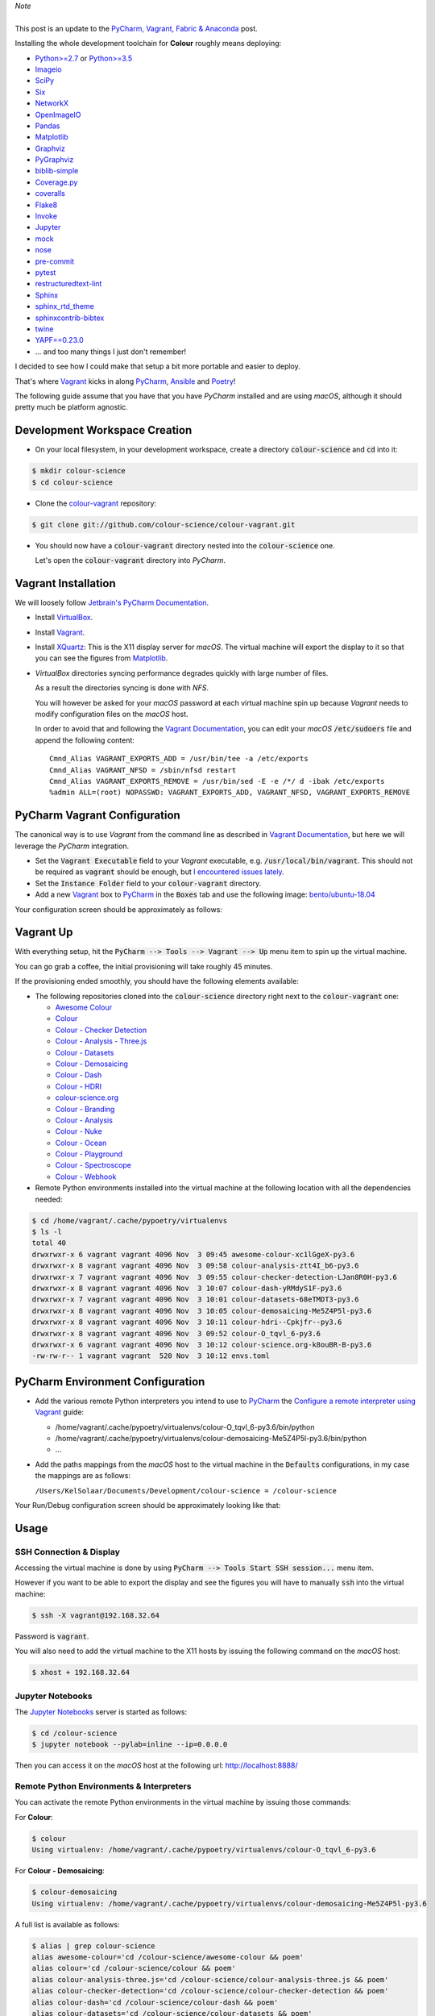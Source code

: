 .. title: PyCharm, Vagrant, Ansible & Poetry
.. slug: pycharm-vagrant-ansible-poetry
.. date: 2019-11-09 02:46:40 UTC
.. tags: pycharm, vagrant, ansible, poetry
.. category:
.. link:
.. description:
.. type: text

.. class:: alert alert-dismissible alert-info

    | *Note*
    |
    | This post is an update to the
        `PyCharm, Vagrant, Fabric & Anaconda </posts/pycharm-vagrant-fabric-anaconda/>`__ post.

Installing the whole development toolchain for **Colour** roughly means
deploying:

-   `Python>=2.7 <https://www.python.org/download/releases/>`__ or
    `Python>=3.5 <https://www.python.org/download/releases/>`__
-   `Imageio <http://imageio.github.io/>`__
-   `SciPy <http://www.scipy.org/>`__
-   `Six <https://pypi.org/project/six/>`__
-   `NetworkX <https://networkx.github.io/>`__
-   `OpenImageIO <https://github.com/OpenImageIO/oiio>`__
-   `Pandas <https://pandas.pydata.org/>`__
-   `Matplotlib <http://matplotlib.org/>`__
-   `Graphviz <https://www.graphviz.org/>`__
-   `PyGraphviz <https://pygraphviz.github.io/>`__
-   `biblib-simple <https://pypi.org/project/biblib-simple/>`__
-   `Coverage.py <https://pypi.org/project/coverage/>`__
-   `coveralls <https://pypi.org/project/coveralls/>`__
-   `Flake8 <https://pypi.org/project/flake8/>`__
-   `Invoke <http://www.pyinvoke.org/>`__
-   `Jupyter <https://jupyter.org/>`__
-   `mock <https://pypi.org/project/mock/>`__
-   `nose <https://nose.readthedocs.io/en/latest>`__
-   `pre-commit <https://pre-commit.com/>`__
-   `pytest <https://docs.pytest.org/en/latest/>`__
-   `restructuredtext-lint <https://github.com/twolfson/restructuredtext-lint>`__
-   `Sphinx <https://sphinx-doc.org>`__
-   `sphinx_rtd_theme <https://github.com/rtfd/sphinx_rtd_theme/>`__
-   `sphinxcontrib-bibtex <https://sphinxcontrib-bibtex.readthedocs.io/>`__
-   `twine <https://pypi.org/project/twine/>`__
-   `YAPF==0.23.0 <https://github.com/google/yapf>`__
-   ... and too many things I just don't remember!

I decided to see how I could make that setup a bit more portable and easier to
deploy.

That's where `Vagrant <https://www.vagrantup.com/>`__ kicks in along
`PyCharm <http://www.jetbrains.com/pycharm/>`__, `Ansible <https://www.ansible.com/>`__
and `Poetry <https://poetry.eustace.io>`__!

The following guide assume that you have that you have *PyCharm* installed and
are using *macOS*, although it should pretty much be platform agnostic.

.. TEASER_END

Development Workspace Creation
------------------------------

-   On your local filesystem, in your development workspace, create a
    directory :code:`colour-science` and :code:`cd` into it:

.. code:: shell

    $ mkdir colour-science
    $ cd colour-science

-   Clone the `colour-vagrant <https://github.com/colour-science/colour-vagrant>`__
    repository:

.. code:: shell

    $ git clone git://github.com/colour-science/colour-vagrant.git

-   You should now have a :code:`colour-vagrant` directory nested into the
    :code:`colour-science` one.

    Let's open the :code:`colour-vagrant` directory into *PyCharm*.

Vagrant Installation
--------------------

We will loosely follow
`Jetbrain's PyCharm Documentation <http://www.jetbrains.com/pycharm/quickstart/configuring_for_vm.html>`__.

-   Install `VirtualBox <https://www.virtualbox.org/>`__.
-   Install `Vagrant <https://www.vagrantup.com/>`__.
-   Install `XQuartz <http://xquartz.macosforge.org/>`__: This is the X11 display
    server for *macOS*. The virtual machine will export the display to it
    so that you can see the figures from `Matplotlib <http://matplotlib.org/>`__.

-   *VirtualBox* directories syncing performance degrades quickly with large
    number of files.

    As a result the directories syncing is done with *NFS*.

    You will however be asked for your *macOS* password at each virtual
    machine spin up because *Vagrant* needs to modify configuration files on
    the *macOS* host.

    In order to avoid that and following the
    `Vagrant Documentation <https://docs.vagrantup.com/v2/synced-folders/nfs.html>`__,
    you can edit your *macOS* :code:`/etc/sudoers` file and append the
    following content:

    ::

        Cmnd_Alias VAGRANT_EXPORTS_ADD = /usr/bin/tee -a /etc/exports
        Cmnd_Alias VAGRANT_NFSD = /sbin/nfsd restart
        Cmnd_Alias VAGRANT_EXPORTS_REMOVE = /usr/bin/sed -E -e /*/ d -ibak /etc/exports
        %admin ALL=(root) NOPASSWD: VAGRANT_EXPORTS_ADD, VAGRANT_NFSD, VAGRANT_EXPORTS_REMOVE

PyCharm Vagrant Configuration
-----------------------------

The canonical way is to use *Vagrant* from the command line as described in
`Vagrant Documentation <https://docs.vagrantup.com/v2/getting-started/>`__, but
here we will leverage the *PyCharm* integration.

-   Set the :code:`Vagrant Executable` field to your *Vagrant* executable, e.g.
    :code:`/usr/local/bin/vagrant`. This should not be required as
    :code:`vagrant` should be enough, but
    `I encountered issues lately <https://youtrack.jetbrains.com/issue/PY-29806#comment=27-2846352>`__.

-   Set the :code:`Instance Folder` field to your :code:`colour-vagrant`
    directory.

-   Add a new `Vagrant <https://www.vagrantup.com/>`__ box to
    `PyCharm <http://www.jetbrains.com/pycharm/>`__ in the :code:`Boxes` tab
    and use the following image:
    `bento/ubuntu-18.04 <https://app.vagrantup.com/bento/boxes/ubuntu-18.04/versions/201910.20.0>`__

Your configuration screen should be approximately as follows:

.. image:: /images/Blog_PyCharm_Vagrant_003.png

Vagrant Up
----------

With everything setup, hit the :code:`PyCharm --> Tools --> Vagrant --> Up`
menu item to spin up the virtual machine.

You can go grab a coffee, the initial provisioning will take roughly 45 minutes.

If the provisioning ended smoothly, you should have the following
elements available:

-   The following repositories cloned into the :code:`colour-science` directory
    right next to the :code:`colour-vagrant` one:

    -   `Awesome Colour <https://github.com/colour-science/awesome-colour>`__
    -   `Colour <https://github.com/colour-science/colour>`__
    -   `Colour - Checker Detection <https://github.com/colour-science/colour-checker-detection>`__
    -   `Colour - Analysis - Three.js <https://github.com/colour-science/colour-analysis-three.js>`__
    -   `Colour - Datasets <https://github.com/colour-science/colour-datasets>`__
    -   `Colour - Demosaicing <https://github.com/colour-science/colour-demosaicing>`__
    -   `Colour - Dash <https://github.com/colour-science/colour-dash>`__
    -   `Colour - HDRI <https://github.com/colour-science/colour-hdri>`__
    -   `colour-science.org <https://github.com/colour-science/colour-science.org>`__
    -   `Colour - Branding <https://github.com/colour-science/colour-branding>`__
    -   `Colour - Analysis <https://github.com/colour-science/colour-analysis>`__
    -   `Colour - Nuke <https://github.com/colour-science/colour-nuke>`__
    -   `Colour - Ocean <https://github.com/colour-science/colour-ocean>`__
    -   `Colour - Playground <https://github.com/colour-science/colour-playground>`__
    -   `Colour - Spectroscope <https://github.com/colour-science/colour-spectroscope>`__
    -   `Colour - Webhook <https://github.com/colour-science/colour-webhook>`__

-  Remote Python environments installed into the virtual machine at the
   following location with all the dependencies needed:

.. code:: shell

    $ cd /home/vagrant/.cache/pypoetry/virtualenvs
    $ ls -l
    total 40
    drwxrwxr-x 6 vagrant vagrant 4096 Nov  3 09:45 awesome-colour-xc1lGgeX-py3.6
    drwxrwxr-x 8 vagrant vagrant 4096 Nov  3 09:58 colour-analysis-ztt4I_b6-py3.6
    drwxrwxr-x 7 vagrant vagrant 4096 Nov  3 09:55 colour-checker-detection-LJan8R0H-py3.6
    drwxrwxr-x 8 vagrant vagrant 4096 Nov  3 10:07 colour-dash-yRMdyS1F-py3.6
    drwxrwxr-x 7 vagrant vagrant 4096 Nov  3 10:01 colour-datasets-68eTMDT3-py3.6
    drwxrwxr-x 8 vagrant vagrant 4096 Nov  3 10:05 colour-demosaicing-Me5Z4P5l-py3.6
    drwxrwxr-x 8 vagrant vagrant 4096 Nov  3 10:11 colour-hdri--Cpkjfr--py3.6
    drwxrwxr-x 8 vagrant vagrant 4096 Nov  3 09:52 colour-O_tqvl_6-py3.6
    drwxrwxr-x 6 vagrant vagrant 4096 Nov  3 10:12 colour-science.org-k8ouBR-B-py3.6
    -rw-rw-r-- 1 vagrant vagrant  520 Nov  3 10:12 envs.toml

PyCharm Environment Configuration
---------------------------------

-   Add the various remote Python interpreters you intend to use to
    `PyCharm <http://www.jetbrains.com/pycharm/>`__ the
    `Configure a remote interpreter using Vagrant <https://www.jetbrains.com/help/pycharm/configuring-remote-interpreters-via-virtual-boxes.html>`__ guide:

    -   /home/vagrant/.cache/pypoetry/virtualenvs/colour-O_tqvl_6-py3.6/bin/python
    -   /home/vagrant/.cache/pypoetry/virtualenvs/colour-demosaicing-Me5Z4P5l-py3.6/bin/python
    -   ...

-   Add the paths mappings from the *macOS* host to the virtual
    machine in the :code:`Defaults` configurations, in my case the mappings
    are as follows:

    ``/Users/KelSolaar/Documents/Development/colour-science = /colour-science``

Your Run/Debug configuration screen should be approximately looking like that:

.. image:: /images/Blog_PyCharm_Configurations_003.png
.. image:: /images/Blog_PyCharm_Configurations_004.png

Usage
-----

SSH Connection & Display
^^^^^^^^^^^^^^^^^^^^^^^^

Accessing the virtual machine is done by using
:code:`PyCharm --> Tools Start SSH session...` menu item.

However if you want to be able to export the display and see the figures you
will have to manually :code:`ssh` into the virtual machine:

.. code:: shell

    $ ssh -X vagrant@192.168.32.64

Password is :code:`vagrant`.

You will also need to add the virtual machine to the X11 hosts by issuing the
following command on the *macOS* host:

.. code:: shell

    $ xhost + 192.168.32.64

Jupyter Notebooks
^^^^^^^^^^^^^^^^^

The `Jupyter Notebooks <http://ipython.org/notebook.html>`__ server is started
as follows:

.. code:: shell

    $ cd /colour-science
    $ jupyter notebook --pylab=inline --ip=0.0.0.0

Then you can access it on the *macOS* host at the following url:
`http://localhost:8888/ <http://localhost:8888/>`__

Remote Python Environments & Interpreters
^^^^^^^^^^^^^^^^^^^^^^^^^^^^^^^^^^^^^^^^^

You can activate the remote Python environments in the virtual machine by
issuing those commands:

For **Colour**:

.. code:: shell

    $ colour
    Using virtualenv: /home/vagrant/.cache/pypoetry/virtualenvs/colour-O_tqvl_6-py3.6

For **Colour - Demosaicing**:

.. code:: shell

    $ colour-demosaicing
    Using virtualenv: /home/vagrant/.cache/pypoetry/virtualenvs/colour-demosaicing-Me5Z4P5l-py3.6

A full list is available as follows:

.. code:: shell

    $ alias | grep colour-science
    alias awesome-colour='cd /colour-science/awesome-colour && poem'
    alias colour='cd /colour-science/colour && poem'
    alias colour-analysis-three.js='cd /colour-science/colour-analysis-three.js && poem'
    alias colour-checker-detection='cd /colour-science/colour-checker-detection && poem'
    alias colour-dash='cd /colour-science/colour-dash && poem'
    alias colour-datasets='cd /colour-science/colour-datasets && poem'
    alias colour-demosaicing='cd /colour-science/colour-demosaicing && poem'
    alias colour-hdri='cd /colour-science/colour-hdri && poem'
    alias colour-science.org='cd /colour-science/colour-science.org && poem'
